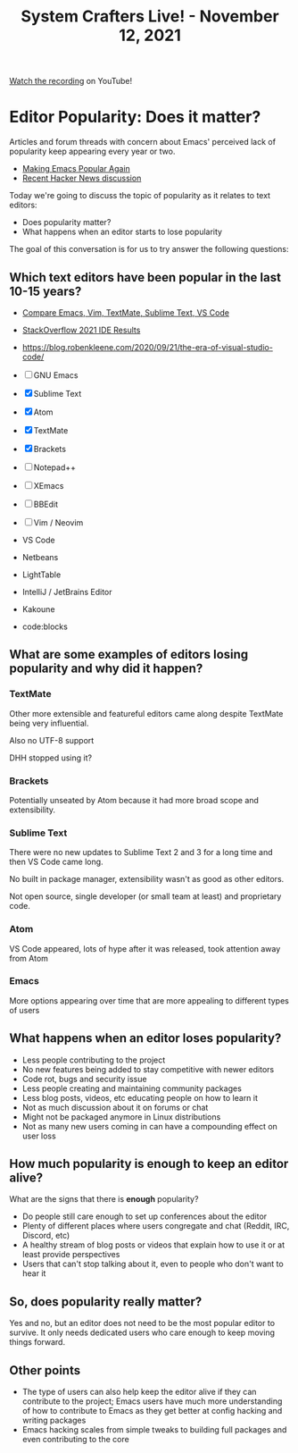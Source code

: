 #+title: System Crafters Live! - November 12, 2021

[[https://youtu.be/dB4ydMQgmNk][Watch the recording]] on YouTube!

* Editor Popularity: Does it matter?

Articles and forum threads with concern about Emacs' perceived lack of popularity keep appearing every year or two.

- [[https://lwn.net/Articles/819452/][Making Emacs Popular Again]]
- [[https://news.ycombinator.com/item?id=29105032][Recent Hacker News discussion]]

Today we're going to discuss the topic of popularity as it relates to text editors:

- Does popularity matter?
- What happens when an editor starts to lose popularity

The goal of this conversation is for us to try answer the following questions:

** Which text editors have been popular in the last 10-15 years?

- [[https://trends.google.com/trends/explore?date=all&geo=US&q=%2Fm%2F01yp0m,%2Fm%2F07zh7,%2Fm%2F09gl10,%2Fm%2F0b6h18n,%2Fm%2F0134xwrk][Compare Emacs, Vim, TextMate, Sublime Text, VS Code]]
- [[https://insights.stackoverflow.com/survey/2021#integrated-development-environment][StackOverflow 2021 IDE Results]]
- https://blog.robenkleene.com/2020/09/21/the-era-of-visual-studio-code/

- [ ] GNU Emacs
- [X] Sublime Text
- [X] Atom
- [X] TextMate
- [X] Brackets
- [ ] Notepad++
- [ ] XEmacs
- [ ] BBEdit
- [ ] Vim / Neovim
- VS Code

- Netbeans
- LightTable
- IntelliJ / JetBrains Editor
- Kakoune
- code:blocks


** What are some examples of editors losing popularity and why did it happen?

*** TextMate

Other more extensible and featureful editors came along despite TextMate being very influential.

Also no UTF-8 support

DHH stopped using it?

*** Brackets

Potentially unseated by Atom because it had more broad scope and extensibility.

*** Sublime Text

There were no new updates to Sublime Text 2 and 3 for a long time and then VS Code came long.

No built in package manager, extensibility wasn't as good as other editors.

Not open source, single developer (or small team at least) and proprietary code.

*** Atom

VS Code appeared, lots of hype after it was released, took attention away from Atom

*** Emacs

More options appearing over time that are more appealing to different types of users

** What happens when an editor loses popularity?

- Less people contributing to the project
- No new features being added to stay competitive with newer editors
- Code rot, bugs and security issue
- Less people creating and maintaining community packages
- Less blog posts, videos, etc educating people on how to learn it
- Not as much discussion about it on forums or chat
- Might not be packaged anymore in Linux distributions
- Not as many new users coming in can have a compounding effect on user loss

** How much popularity is enough to keep an editor alive?

What are the signs that there is *enough* popularity?

- Do people still care enough to set up conferences about the editor
- Plenty of different places where users congregate and chat (Reddit, IRC, Discord, etc)
- A healthy stream of blog posts or videos that explain how to use it or at least provide perspectives
- Users that can't stop talking about it, even to people who don't want to hear it

** So, does popularity really matter?

Yes and no, but an editor does not need to be the most popular editor to survive.  It only needs dedicated users who care enough to keep moving things forward.

** Other points

- The type of users can also help keep the editor alive if they can contribute to the project; Emacs users have much more understanding of how to contribute to Emacs as they get better at config hacking and writing packages
- Emacs hacking scales from simple tweaks to building full packages and even contributing to the core
